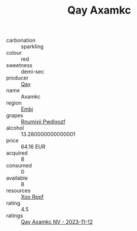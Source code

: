 :PROPERTIES:
:ID:                     a3a15d26-cdfa-4bf7-ba95-4b0efd8484a5
:END:
#+TITLE: Qay Axamkc 

- carbonation :: sparkling
- colour :: red
- sweetness :: demi-sec
- producer :: [[id:c8fd643f-17cf-4963-8cdb-3997b5b1f19c][Qay]]
- name :: Axamkc
- region :: [[id:fc068556-7250-4aaf-80dc-574ec0c659d9][Embj]]
- grapes :: [[id:7450df7f-0f94-4ecc-a66d-be36a1eb2cd3][Rnumixjj Pwdjxozf]]
- alcohol :: 13.280000000000001
- price :: 64.16 EUR
- acquired :: 8
- consumed :: 0
- available :: 8
- resources :: [[id:4b330cbb-3bc3-4520-af0a-aaa1a7619fa3][Xoo Rppf]]
- rating :: 4.5
- ratings :: [[id:33a0c60c-630a-4f02-bd19-03f66d62e2e8][Qay Axamkc NV - 2023-11-12]]


